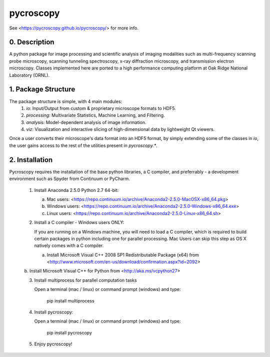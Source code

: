 pycroscopy
==========

See <https://pycroscopy.github.io/pycroscopy/> for more info.

0. Description
--------------
A python package for image processing and scientific analysis of imaging modalities such as multi-frequency scanning probe microscopy,
scanning tunneling spectroscopy, x-ray diffraction microscopy, and transmission electron microscopy.
Classes implemented here are ported to a high performance computing platform at Oak Ridge National Laboratory (ORNL).

1. Package Structure
--------------------
The package structure is simple, with 4 main modules:
   1. `io`: Input/Output from custom & proprietary microscope formats to HDF5.
   2. `processing`: Multivariate Statistics, Machine Learning, and Filtering.
   3. `analysis`: Model-dependent analysis of image information.
   4. `viz`: Visualization and interactive slicing of high-dimensional data by lightweight Qt viewers.

Once a user converts their microscope's data format into an HDF5 format, by simply extending some of the classes in `io`, the user gains access to the rest of the utilities present in `pycroscopy.*`. 

2. Installation
---------------
Pycroscopy requires the installation of the base python libraries, a C compiler, and preferrably - a development environment such as Spyder from Continuum or PyCharm. 

   1. Install Anaconda 2.5.0 Python 2.7 64-bit:

      a. Mac users: <https://repo.continuum.io/archive/Anaconda2-2.5.0-MacOSX-x86_64.pkg>

      b. Windows users: <https://repo.continuum.io/archive/Anaconda2-2.5.0-Windows-x86_64.exe>

      c. Linux users: <https://repo.continuum.io/archive/Anaconda2-2.5.0-Linux-x86_64.sh>

   2. Install a C compiler - Windows users ONLY:
      
      If you are running on a Windows machine, you will need to load a C compiler, which is required to build certain packages in python including one for parallel processing. Mac Users can skip this step as OS X natively comes with a C compiler.
      
      a. Install Microsoft Visual C++ 2008 SP1 Redistributable Package (x64) from <http://www.microsoft.com/en-us/download/confirmation.aspx?id=2092>

      b. Install Microsoft Visual C++ for Python from <http://aka.ms/vcpython27>

   3. Install multiprocess for parallel computation tasks

      Open a terminal (mac / linux) or command prompt (windows) and type:

         pip install multiprocess

   4. Install pycroscopy:

      Open a terminal (mac / linux) or command prompt (windows) and type:

         pip install pycroscopy

   5. Enjoy pycroscopy!


